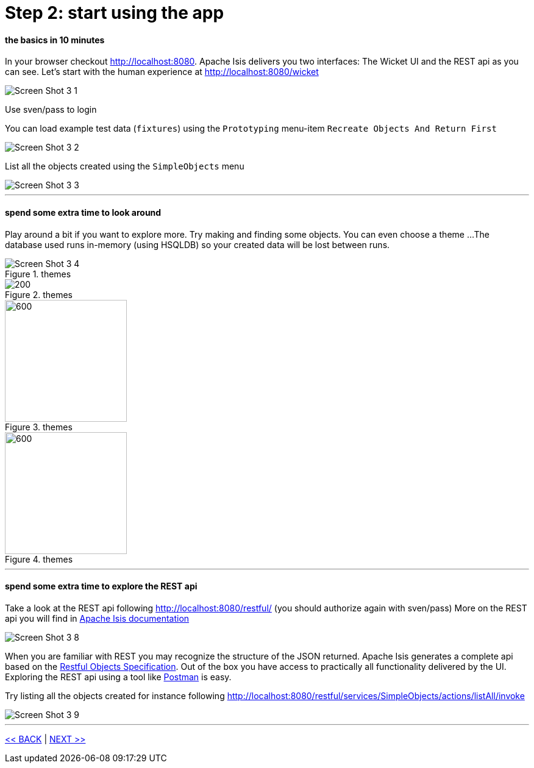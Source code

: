 = Step 2: start using the app

==== *the basics* in 10 minutes

In your browser checkout http://localhost:8080. Apache Isis delivers you two interfaces: The Wicket UI and the REST api as you can see.
Let's start with the human experience at http://localhost:8080/wicket

image::images/Screen_Shot_3_1.png[]

Use sven/pass to login

You can load example test data (`fixtures`) using the `Prototyping` menu-item `Recreate Objects And Return First`

image::images/Screen_Shot_3_2.png[]

List all the objects created using the `SimpleObjects` menu

image::images/Screen_Shot_3_3.png[]

'''
==== *spend some extra time* to look around

Play around a bit if you want to explore more. Try making and finding some objects. You can even choose a theme ...
The database used runs in-memory (using HSQLDB) so your created data will be lost between runs.

.themes
image::images/Screen_Shot_3_4.png[float="left",align="center"]
.themes
image::images/Screen_Shot_3_5.png[200,float="left",align="center"]
.themes
image::images/Screen_Shot_3_6.png[600,200,float="left",align="center"]
.themes
image::images/Screen_Shot_3_7.png[600,200,float="left",align="center"]

'''
==== *spend some extra time* to explore the REST api

Take a look at the REST api following http://localhost:8080/restful/ (you should authorize again with sven/pass)
More on the REST api you will find in link:http://isis.apache.org/[Apache Isis documentation]

image::images/Screen_Shot_3_8.png[]

When you are familiar with REST you may recognize the structure of the JSON returned. Apache Isis generates a complete api based on the
link:http://restfulobjects.org/[Restful Objects Specification]. Out of the box you have access to practically all functionality delivered
by the UI. Exploring the REST api using a tool like link:https://chrome.google.com/webstore/search/postman[Postman] is easy.

Try listing all the objects created for instance following http://localhost:8080/restful/services/SimpleObjects/actions/listAll/invoke

image::images/Screen_Shot_3_9.png[]

'''
link:2_petclinic_build_archetype.adoc[<< BACK] | link:4_petclinic_devenvironment.adoc[NEXT >>]